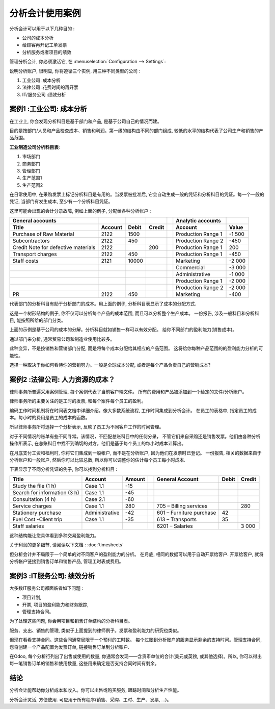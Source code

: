 ==========================
分析会计使用案例
==========================

分析会计可以用于以下几种目的 :

-  公司的成本分析

-  给顾客再开记工单发票

-  分析服务或者项目的绩效

管理分析会计, 你必须激活它, 在
:menuselection:`Configuration --> Settings`:

.. image:: media/usage01.png
   :align: center

说明分析账户, 很明显, 你将遵循三个实例, 用三种不同类型的公司 :

1. 工业公司 :成本分析

2. 法律公司 :花费时间的再开票

3. IT/服务公司 :绩效分析

案例1 :工业公司: 成本分析
-----------------------------------------

在工业上, 你会发现分析科目是基于部门和产品, 是基于公司自己的情况而建。

目的是按部门/人员和产品检查成本、销售和利润。第一级的结构由不同的部门组成, 
较低的水平的结构代表了公司生产和销售的产品范围。

**工业制造公司分析科目表**:

1. 市场部门

2. 商务部门

3. 管理部门

4. 生产范围1

5. 生产范围2

在日常使用中, 在采购发票上标记分析科目是有用的。当发票被批准后, 
它会自动生成一般的凭证和分析科目的凭证。每一个一般的凭证, 当部门有发生成本, 
至少有一个分析科目凭证。

这里可能会出现的会计分录故障, 例如上面的例子, 分配给各种分析帐户 :

+---------------------------------------+-----------+---------+----------+----+-------------------------+----------+
| **General accounts**                  |           |         |          |    | **Analytic accounts**   |          |
+=======================================+===========+=========+==========+====+=========================+==========+
| **Title**                             |**Account**|**Debit**|**Credit**|    | **Account**             |**Value** |
+---------------------------------------+-----------+---------+----------+----+-------------------------+----------+
| Purchase of Raw Material              | 2122      | 1500    |          |    | Production Range 1      | -1 500   |
+---------------------------------------+-----------+---------+----------+----+-------------------------+----------+
| Subcontractors                        | 2122      | 450     |          |    | Production Range 2      | -450     |
+---------------------------------------+-----------+---------+----------+----+-------------------------+----------+
| Credit Note for defective materials   | 2122      |         | 200      |    | Production Range 1      | 200      |
+---------------------------------------+-----------+---------+----------+----+-------------------------+----------+
| Transport charges                     | 2122      | 450     |          |    | Production Range 1      | -450     |
+---------------------------------------+-----------+---------+----------+----+-------------------------+----------+
| Staff costs                           | 2121      | 10000   |          |    | Marketing               | -2 000   |
+---------------------------------------+-----------+---------+----------+----+-------------------------+----------+
|                                       |           |         |          |    | Commercial              | -3 000   |
+---------------------------------------+-----------+---------+----------+----+-------------------------+----------+
|                                       |           |         |          |    | Administrative          | -1 000   |
+---------------------------------------+-----------+---------+----------+----+-------------------------+----------+
|                                       |           |         |          |    | Production Range 1      | -2 000   |
+---------------------------------------+-----------+---------+----------+----+-------------------------+----------+
|                                       |           |         |          |    | Production Range 2      | -2 000   |
+---------------------------------------+-----------+---------+----------+----+-------------------------+----------+
| PR                                    | 2122      | 450     |          |    | Marketing               | -400     |
+---------------------------------------+-----------+---------+----------+----+-------------------------+----------+

代表部门的分析科目有助于分析部门的成本。用上面的例子, 分析科目表显示了成本的分配方式.

.. image:: media/usage02.png
   :align: center

这是一个树形结构的例子, 你不仅可以分析每个产品的成本范围, 而且可以分析整个生产成本。
一份报告, 涉及一般科目和分析科目, 能按照所给的部门分类。

.. image:: media/usage03.png
   :align: center

上面的示例是基于公司的成本的分解。分析科目就如销售一样可以有效分配。
给你不同部门的盈利能力(销售成本)。

通过部门来分析, 通常贸易公司和制造业使用比较多。

此种变异，不是按销售和营销部门分配, 而是将每个成本分配给其相应的产品范围。
这将给你每种产品范围的的盈利能力分析的可能性。

选择一种取决于你如何看待你的营销努力。一般是全球成本分配, 或者是每个产品负责自己的营销成本?

案例2 :法律公司: 人力资源的成本？
-------------------------------------------

律师事务所普遍采用案例管理, 每个案例代表了当前客户端文件。
所有的费用和产品被添加到一个给定的文件/分析账户。

律师事务所的主要关注的是工时的发票, 和每个案件每个员工的盈利。

编码工作时间机制将在时间表文档中详细介绍。像大多数系统流程, 工作时间集成到分析会计。
在员工的表格中, 指定员工的成本。每小时的费用是员工的成本的函数。

所以律师事务所将选择一个分析表示, 反映了员工为不同客户工作的时间管理。

对于不同情况的账单有些不同寻常。该情况，不匹配总账科目中的任何分录，
不管它们来自采购还是销售发票。他们由各种分析操作所表示, 
在总账科目中找不到确切的对方。他们是基于每个员工的每小时成本计算出。

在月底支付工资和福利时, 你将它们集成到一般帐户, 而不是在分析账户, 因为他们在发票时已登记。
一份报告, 相关的数据来自于分析账户和一般账户, 然后你可以比较总数, 
所以你可以调整你的估计每个员工每小时成本.

下表显示了不同分析凭证的例子, 你可以找到分析科目 :

+--------------------------------+------------------+--------------+----+----------------------------+-------------+--------------+
| **Title**                      | **Account**      | **Amount**   |    | **General Account**        | **Debit**   | **Credit**   |
+================================+==================+==============+====+============================+=============+==============+
| Study the file (1 h)           | Case 1.1         | -15          |    |                            |             |              |
+--------------------------------+------------------+--------------+----+----------------------------+-------------+--------------+
| Search for information (3 h)   | Case 1.1         | -45          |    |                            |             |              |
+--------------------------------+------------------+--------------+----+----------------------------+-------------+--------------+
| Consultation (4 h)             | Case 2.1         | -60          |    |                            |             |              |
+--------------------------------+------------------+--------------+----+----------------------------+-------------+--------------+
| Service charges                | Case 1.1         | 280          |    | 705 – Billing services     |             | 280          |
+--------------------------------+------------------+--------------+----+----------------------------+-------------+--------------+
| Stationery purchase            | Administrative   | -42          |    | 601 – Furniture purchase   | 42          |              |
+--------------------------------+------------------+--------------+----+----------------------------+-------------+--------------+
| Fuel Cost -Client trip         | Case 1.1         | -35          |    | 613 – Transports           | 35          |              |
+--------------------------------+------------------+--------------+----+----------------------------+-------------+--------------+
| Staff salaries                 |                  |              |    | 6201 – Salaries            |             | 3 000        |
+--------------------------------+------------------+--------------+----+----------------------------+-------------+--------------+

这种结构能让您具体看到多种交易盈利能力。

关于利润的更多细节, 请阅读以下文档 : :doc:`timesheets`

但分析会计并不局限于一个简单的对不同客户的盈利能力的分析。
在月底, 相同的数据可以用于自动开票给客户. 
开票给客户, 就将分析帐户链接到销售订单和销售产品, 管理工时表或费用。



案例3 :IT服务公司: 绩效分析
------------------------------------------------

大多数IT服务公司都面临者如下问题 :

-  项目计划,

-  开票, 项目的盈利能力和财务跟踪,

-  管理支持合同。

为了处理这些问题, 你会用项目和销售订单结构的分析科目表。

服务、支出、销售的管理, 类似于上面提到的律师例子。发票和盈利能力的研究也类似。

但现在看看支持合同。这些合同通常局限于一个预付的工时数。
每个过账到分析账户的服务显示剩余的支持时间。管理支持合同, 
您将创建一个产品配置为发票订单, 链接销售订单到分析账户.

在Odoo, 每个分析行列出了出售或使用的数量, 你通常会发现——含货币单位的合计(美元或英镑, 
或其他选择)。所以, 你可以得出每一笔销售订单的销售和使用数量, 
这些用来确定是否支持合同时间有剩余。

结论
----------

分析会计能帮助你分析成本和收入。你可以出售或购买服务, 跟踪时间和分析生产性能。

分析会计灵活, 方便使用. 可应用于所有程序(销售、采购、工时、生产、发票, …)。


